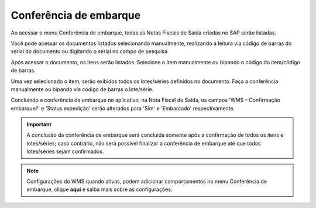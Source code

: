 Conferência de embarque
^^^^^^^^^^^^^^^^^^^^^^^^^
.. |image-link| image:: WMS-AcessoConferênciaEmbarque.gif
   :width: 300px
   :align: middle

.. raw:: html

   <div style="text-align: center;">
     <img src="../../../../_images/WMS-AcessoConferênciaEmbarque.gif" style="width: 300px;" />
   </div>

| \

Ao acessar o menu Conferência de embarque, todas as Notas Fiscais de Saída criadas no SAP serão listadas.

| \

.. |image-link2| image:: WMS-AcessandoDocConferênciaEmbarq.gif
   :width: 300px
   :align: middle

.. raw:: html

   <div style="text-align: center;">
     <img src="../../../../_images/WMS-AcessandoDocConferênciaEmbarq.gif" style="width: 300px;" />
   </div>

| \

Você pode acessar os documentos listados selecionando manualmente, realizando a leitura via código de barras do serial do documento ou digitando o serial no campo de pesquisa.

| \

.. |image-link3| image:: WMS-SeleçãodeitemConfEmbarq.gif
   :width: 300px
   :align: middle

.. raw:: html

   <div style="text-align: center;">
     <img src="../../../../_images/WMS-SeleçãodeitemConfEmbarq.gif" style="width: 300px;" />
   </div>

| \

Após acessar o documento, os itens serão listados. Selecione o item manualmente ou bipando o código do item/código de barras.

| \

.. |image-link4| image:: WMS-LeituraConfEmbarq.gif
   :width: 300px
   :align: middle

.. raw:: html

   <div style="text-align: center;">
     <img src="../../../../_images/WMS-LeituraConfEmbarq.gif" style="width: 300px;" />
   </div>

| \

Uma vez selecionado o item, serão exibidos todos os lotes/séries definidos no documento. Faça a conferência manualmente ou bipando via código de barras o lote/série.

| \

.. |image-link5| image:: WMS-ConclusãoConfEmbarq.png
   :width: 300px
   :align: middle

.. raw:: html

   <div style="text-align: center;">
     <img src="../../../../_images/WMS-ConclusãoConfEmbarq.png" style="width: 300px;" />
   </div>

| \

.. image:: WMS-NFSaídaConfEmbarq.png
   :align: center

| \

Concluindo a conferência de embarque no aplicativo, na Nota Fiscal de Saída, os campos 'WMS – Confirmação embarque?' e 'Status expedição' serão alterados para 'Sim' e 'Embarcado' respectivamente.

| \

.. important::

   A conclusão da conferência de embarque será concluída somente após a confirmação de todos os itens e lotes/séries; caso contrário, não será possível finalizar a conferência de embarque até que todos lotes/séries sejam confirmados.

| \

.. note::

   Configurações do WMS quando ativas, podem adicionar comportamentos no menu Conferência de embarque, clique **aqui** e saiba mais sobre as configurações.